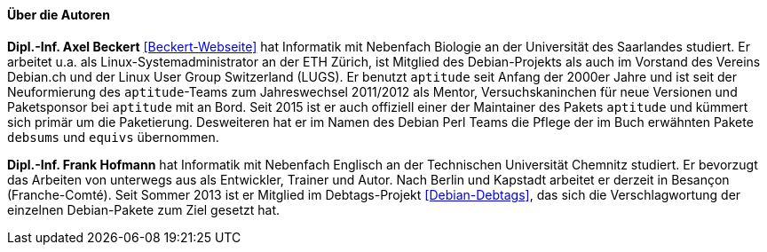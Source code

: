 // Datei: ./kann-denn-paketmanagement-spass-machen/zum-buch/autoren.adoc

// Baustelle: Fertig
// Axel: Fertig

==== Über die Autoren ====

*Dipl.-Inf. Axel Beckert* <<Beckert-Webseite>> hat Informatik mit
Nebenfach Biologie an der Universität des Saarlandes studiert. Er
arbeitet u.a. als Linux-Systemadministrator an der ETH Zürich, ist
Mitglied des Debian-Projekts als auch im Vorstand des Vereins Debian.ch
und der Linux User Group Switzerland (LUGS). Er benutzt `aptitude`
seit Anfang der 2000er Jahre und ist seit der Neuformierung des
`aptitude`-Teams zum Jahreswechsel 2011/2012 als Mentor,
Versuchskaninchen für neue Versionen und Paketsponsor bei `aptitude`
mit an Bord. Seit 2015 ist er auch offiziell einer der Maintainer des
Pakets `aptitude` und kümmert sich primär um die
Paketierung. Desweiteren hat er im Namen des Debian Perl Teams die
Pflege der im Buch erwähnten Pakete `debsums` und `equivs` übernommen.

*Dipl.-Inf. Frank Hofmann* hat Informatik mit Nebenfach Englisch an der
Technischen Universität Chemnitz studiert. Er bevorzugt das Arbeiten von
unterwegs aus als Entwickler, Trainer und Autor. Nach Berlin und Kapstadt
arbeitet er derzeit in Besançon (Franche-Comté). Seit Sommer 2013 ist er 
Mitglied im Debtags-Projekt <<Debian-Debtags>>, das sich die 
Verschlagwortung der einzelnen Debian-Pakete zum Ziel gesetzt hat.

// Datei (Ende): ./kann-denn-paketmanagement-spass-machen/zum-buch/autoren.adoc
